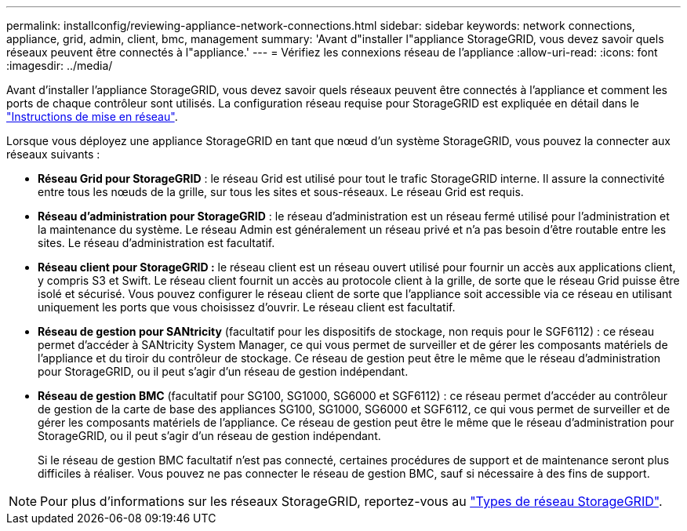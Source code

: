 ---
permalink: installconfig/reviewing-appliance-network-connections.html 
sidebar: sidebar 
keywords: network connections, appliance, grid, admin, client, bmc, management 
summary: 'Avant d"installer l"appliance StorageGRID, vous devez savoir quels réseaux peuvent être connectés à l"appliance.' 
---
= Vérifiez les connexions réseau de l'appliance
:allow-uri-read: 
:icons: font
:imagesdir: ../media/


[role="lead"]
Avant d'installer l'appliance StorageGRID, vous devez savoir quels réseaux peuvent être connectés à l'appliance et comment les ports de chaque contrôleur sont utilisés. La configuration réseau requise pour StorageGRID est expliquée en détail dans le link:../network/index.html["Instructions de mise en réseau"].

Lorsque vous déployez une appliance StorageGRID en tant que nœud d'un système StorageGRID, vous pouvez la connecter aux réseaux suivants :

* *Réseau Grid pour StorageGRID* : le réseau Grid est utilisé pour tout le trafic StorageGRID interne. Il assure la connectivité entre tous les nœuds de la grille, sur tous les sites et sous-réseaux. Le réseau Grid est requis.
* *Réseau d'administration pour StorageGRID* : le réseau d'administration est un réseau fermé utilisé pour l'administration et la maintenance du système. Le réseau Admin est généralement un réseau privé et n'a pas besoin d'être routable entre les sites. Le réseau d'administration est facultatif.
* *Réseau client pour StorageGRID :* le réseau client est un réseau ouvert utilisé pour fournir un accès aux applications client, y compris S3 et Swift. Le réseau client fournit un accès au protocole client à la grille, de sorte que le réseau Grid puisse être isolé et sécurisé. Vous pouvez configurer le réseau client de sorte que l'appliance soit accessible via ce réseau en utilisant uniquement les ports que vous choisissez d'ouvrir. Le réseau client est facultatif.
* *Réseau de gestion pour SANtricity* (facultatif pour les dispositifs de stockage, non requis pour le SGF6112) : ce réseau permet d'accéder à SANtricity System Manager, ce qui vous permet de surveiller et de gérer les composants matériels de l'appliance et du tiroir du contrôleur de stockage. Ce réseau de gestion peut être le même que le réseau d'administration pour StorageGRID, ou il peut s'agir d'un réseau de gestion indépendant.
* *Réseau de gestion BMC* (facultatif pour SG100, SG1000, SG6000 et SGF6112) : ce réseau permet d'accéder au contrôleur de gestion de la carte de base des appliances SG100, SG1000, SG6000 et SGF6112, ce qui vous permet de surveiller et de gérer les composants matériels de l'appliance. Ce réseau de gestion peut être le même que le réseau d'administration pour StorageGRID, ou il peut s'agir d'un réseau de gestion indépendant.
+
Si le réseau de gestion BMC facultatif n'est pas connecté, certaines procédures de support et de maintenance seront plus difficiles à réaliser. Vous pouvez ne pas connecter le réseau de gestion BMC, sauf si nécessaire à des fins de support.




NOTE: Pour plus d'informations sur les réseaux StorageGRID, reportez-vous au link:../network/storagegrid-network-types.html["Types de réseau StorageGRID"].
